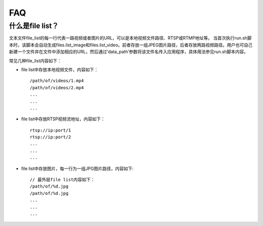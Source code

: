 .. FAQ

FAQ
==================

什么是file list？
--------------------

文本文件file_list的每一行代表一路视频或者图片的URL，可以是本地视频文件路径、RTSP或RTMP地址等。
当首次执行run.sh脚本时，该脚本会自动生成files.list_image和files.list_video。前者存放一组JPEG图片路径，后者存放两路视频路径。用户也可自己新建一个文件并在文件中添加相应的URL，然后通过‘data_path’参数将该文件名传入应用程序，具体用法参见run.sh脚本内容。

常见几种file_list内容如下：

* file list中存放本地视频文件，内容如下：

  ::

   /path/of/videos/1.mp4
   /path/of/videos/2.mp4
   ...
   ...
   ...

* file list中存放RTSP视频流地址，内容如下：

  ::

   rtsp://ip:port/1
   rtsp://ip:port/2
   ...
   ...
   ...

* file list中存放图片，每一行为一组JPG图片路径，内容如下:

  ::

   // 最外层file list内容如下：
   /path/of/%d.jpg
   /path/of/%d.jpg
   ...
   ...
   ...

